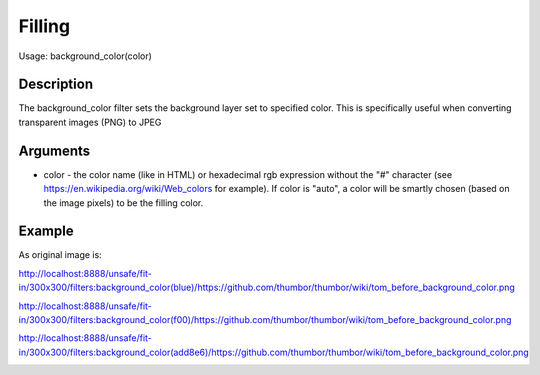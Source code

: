 Filling
=======

Usage: background_color(color)

Description
-----------

The background_color filter sets the background layer set to specified color.
This is specifically useful when converting transparent images (PNG) to JPEG

Arguments
---------

-  color - the color name (like in HTML) or hexadecimal rgb expression
   without the "#" character (see
   `<https://en.wikipedia.org/wiki/Web_colors>`_  for example). If color is
   "auto", a color will be smartly chosen (based on the image pixels) to
   be the filling color.

Example
-------

As original image is:

.. image:: images/tom_before_background_color.png
    :alt: Original picture

`<http://localhost:8888/unsafe/fit-in/300x300/filters:background_color(blue)/https://github.com/thumbor/thumbor/wiki/tom_before_background_color.png>`_

.. image:: images/tom_background_color_blue.png
    :alt: Picture after the background_color(blue) filter

`<http://localhost:8888/unsafe/fit-in/300x300/filters:background_color(f00)/https://github.com/thumbor/thumbor/wiki/tom_before_background_color.png>`_

.. image:: images/tom_background_color_red.png
    :alt: Picture after the background_color(f00) filter

`<http://localhost:8888/unsafe/fit-in/300x300/filters:background_color(add8e6)/https://github.com/thumbor/thumbor/wiki/tom_before_background_color.png>`_

.. image:: images/tom_background_color_lightblue.png
    :alt: Picture after the background_color(add8e6)
